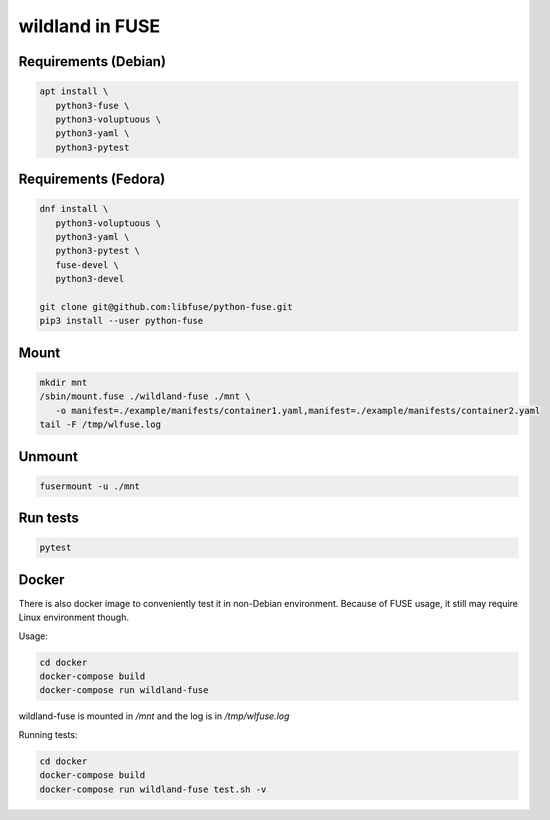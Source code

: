wildland in FUSE
================

Requirements (Debian)
---------------------

.. code-block:: sh

   apt install \
      python3-fuse \
      python3-voluptuous \
      python3-yaml \
      python3-pytest
   
Requirements (Fedora)
---------------------

.. code-block:: sh

   dnf install \
      python3-voluptuous \
      python3-yaml \
      python3-pytest \
      fuse-devel \
      python3-devel

   git clone git@github.com:libfuse/python-fuse.git                
   pip3 install --user python-fuse
                
Mount
-----

.. code-block:: sh

   mkdir mnt
   /sbin/mount.fuse ./wildland-fuse ./mnt \
      -o manifest=./example/manifests/container1.yaml,manifest=./example/manifests/container2.yaml
   tail -F /tmp/wlfuse.log

Unmount
-------

.. code-block:: sh

   fusermount -u ./mnt

Run tests
---------

.. code-block:: sh

   pytest

Docker
------

There is also docker image to conveniently test it in non-Debian environment.
Because of FUSE usage, it still may require Linux environment though.

Usage:

.. code-block:: sh

   cd docker
   docker-compose build
   docker-compose run wildland-fuse

wildland-fuse is mounted in `/mnt` and the log is in `/tmp/wlfuse.log`

Running tests:

.. code-block:: sh

   cd docker
   docker-compose build
   docker-compose run wildland-fuse test.sh -v
